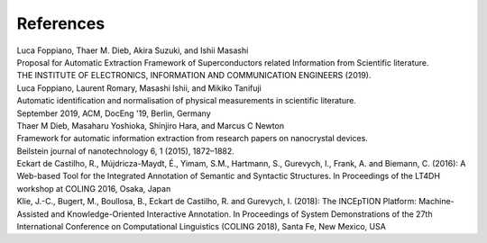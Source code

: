 .. _References:

References
~~~~~~~~~~

| Luca Foppiano, Thaer M. Dieb, Akira Suzuki, and Ishii Masashi
| Proposal for Automatic Extraction Framework of Superconductors related Information from Scientific literature.
| THE INSTITUTE OF ELECTRONICS, INFORMATION AND COMMUNICATION ENGINEERS (2019).

| Luca Foppiano, Laurent Romary, Masashi Ishii, and Mikiko Tanifuji
| Automatic identification and normalisation of physical measurements in scientific literature.
| September 2019, ACM, DocEng '19, Berlin, Germany

| Thaer  M  Dieb,  Masaharu  Yoshioka,  Shinjiro  Hara,  and  Marcus  C  Newton
| Framework for automatic information extraction from research papers on nanocrystal devices.
| Beilstein journal of nanotechnology 6, 1 (2015), 1872–1882.

| Eckart de Castilho, R., Mújdricza-Maydt, É., Yimam, S.M., Hartmann, S., Gurevych, I., Frank, A. and Biemann, C. (2016): A Web-based Tool for the Integrated Annotation of Semantic and Syntactic Structures. In Proceedings of the LT4DH workshop at COLING 2016, Osaka, Japan

| Klie, J.-C., Bugert, M., Boullosa, B., Eckart de Castilho, R. and Gurevych, I. (2018): The INCEpTION Platform: Machine-Assisted and Knowledge-Oriented Interactive Annotation. In Proceedings of System Demonstrations of the 27th International Conference on Computational Linguistics (COLING 2018), Santa Fe, New Mexico, USA